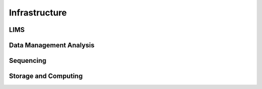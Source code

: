 Infrastructure
==============

**LIMS**
--------

**Data Management Analysis**
----------------------------

**Sequencing**
--------------

**Storage and Computing**
-------------------------
